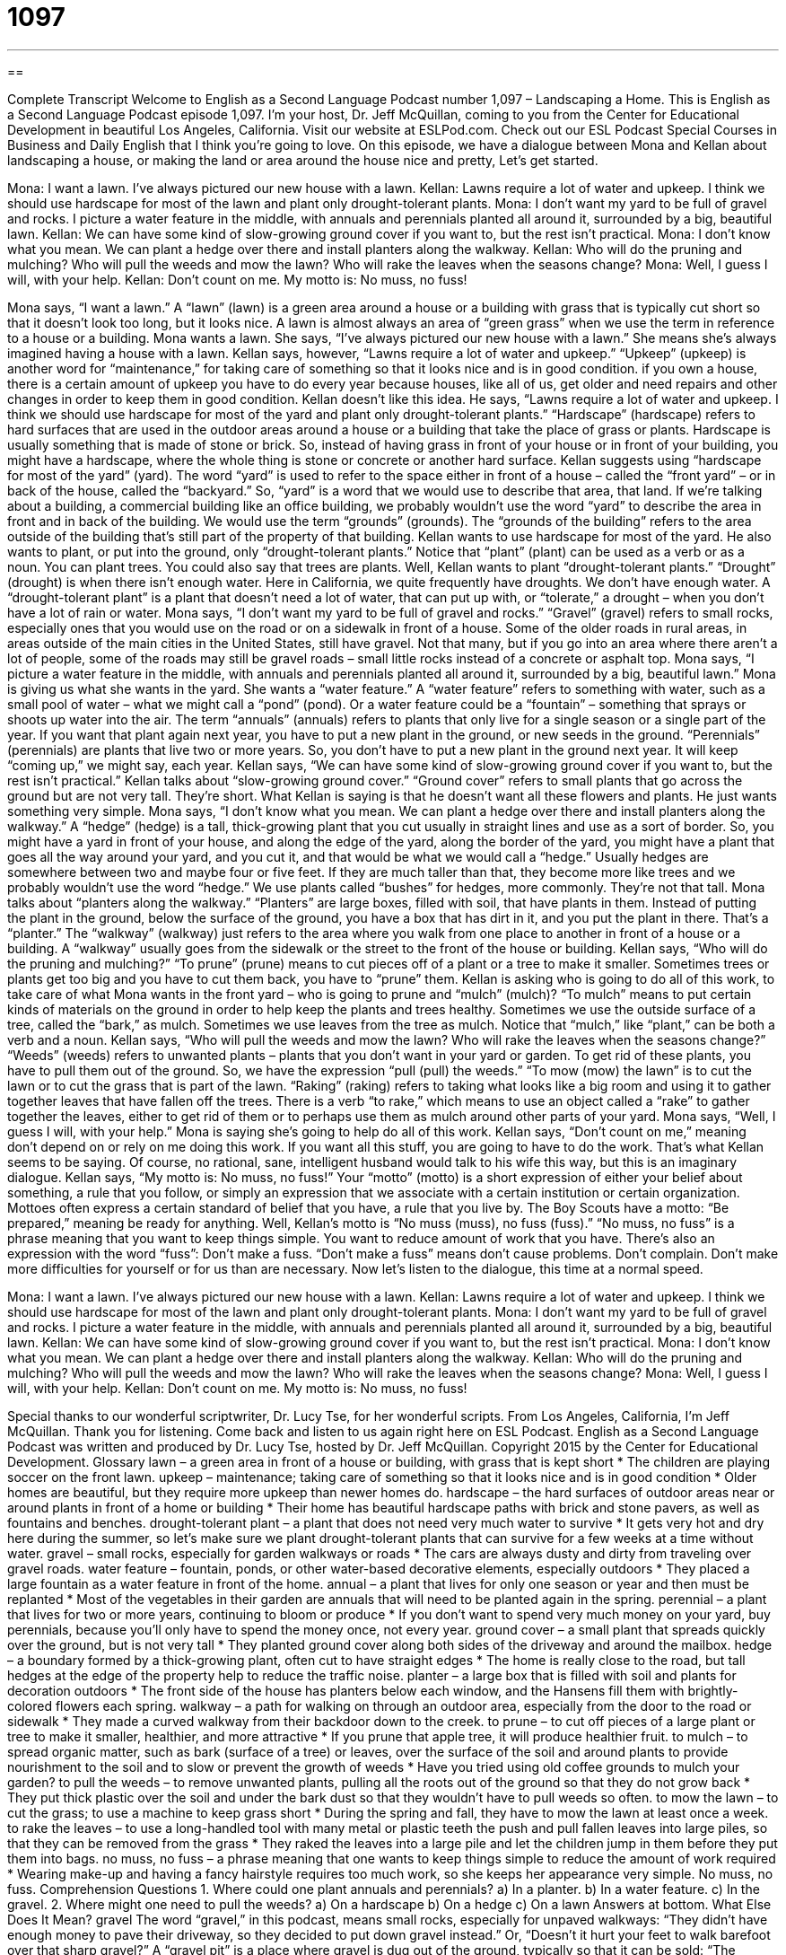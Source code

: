 = 1097
:toc: left
:toclevels: 3
:sectnums:
:stylesheet: ../../../myAdocCss.css

'''

== 

Complete Transcript
Welcome to English as a Second Language Podcast number 1,097 – Landscaping a Home.
This is English as a Second Language Podcast episode 1,097. I’m your host, Dr. Jeff McQuillan, coming to you from the Center for Educational Development in beautiful Los Angeles, California.
Visit our website at ESLPod.com. Check out our ESL Podcast Special Courses in Business and Daily English that I think you’re going to love.
On this episode, we have a dialogue between Mona and Kellan about landscaping a house, or making the land or area around the house nice and pretty, Let’s get started.
[start of dialogue]
Mona: I want a lawn. I’ve always pictured our new house with a lawn.
Kellan: Lawns require a lot of water and upkeep. I think we should use hardscape for most of the lawn and plant only drought-tolerant plants.
Mona: I don’t want my yard to be full of gravel and rocks. I picture a water feature in the middle, with annuals and perennials planted all around it, surrounded by a big, beautiful lawn.
Kellan: We can have some kind of slow-growing ground cover if you want to, but the rest isn’t practical.
Mona: I don’t know what you mean. We can plant a hedge over there and install planters along the walkway.
Kellan: Who will do the pruning and mulching? Who will pull the weeds and mow the lawn? Who will rake the leaves when the seasons change?
Mona: Well, I guess I will, with your help.
Kellan: Don’t count on me. My motto is: No muss, no fuss!
[end of dialogue]
Mona says, “I want a lawn.” A “lawn” (lawn) is a green area around a house or a building with grass that is typically cut short so that it doesn’t look too long, but it looks nice. A lawn is almost always an area of “green grass” when we use the term in reference to a house or a building. Mona wants a lawn. She says, “I’ve always pictured our new house with a lawn.” She means she’s always imagined having a house with a lawn.
Kellan says, however, “Lawns require a lot of water and upkeep.” “Upkeep” (upkeep) is another word for “maintenance,” for taking care of something so that it looks nice and is in good condition. if you own a house, there is a certain amount of upkeep you have to do every year because houses, like all of us, get older and need repairs and other changes in order to keep them in good condition.
Kellan doesn’t like this idea. He says, “Lawns require a lot of water and upkeep. I think we should use hardscape for most of the yard and plant only drought-tolerant plants.” “Hardscape” (hardscape) refers to hard surfaces that are used in the outdoor areas around a house or a building that take the place of grass or plants. Hardscape is usually something that is made of stone or brick. So, instead of having grass in front of your house or in front of your building, you might have a hardscape, where the whole thing is stone or concrete or another hard surface.
Kellan suggests using “hardscape for most of the yard” (yard). The word “yard” is used to refer to the space either in front of a house – called the “front yard” – or in back of the house, called the “backyard.” So, “yard” is a word that we would use to describe that area, that land. If we’re talking about a building, a commercial building like an office building, we probably wouldn’t use the word “yard” to describe the area in front and in back of the building. We would use the term “grounds” (grounds). The “grounds of the building” refers to the area outside of the building that’s still part of the property of that building.
Kellan wants to use hardscape for most of the yard. He also wants to plant, or put into the ground, only “drought-tolerant plants.” Notice that “plant” (plant) can be used as a verb or as a noun. You can plant trees. You could also say that trees are plants. Well, Kellan wants to plant “drought-tolerant plants.” “Drought” (drought) is when there isn’t enough water. Here in California, we quite frequently have droughts. We don’t have enough water. A “drought-tolerant plant” is a plant that doesn’t need a lot of water, that can put up with, or “tolerate,” a drought – when you don’t have a lot of rain or water.
Mona says, “I don’t want my yard to be full of gravel and rocks.” “Gravel” (gravel) refers to small rocks, especially ones that you would use on the road or on a sidewalk in front of a house. Some of the older roads in rural areas, in areas outside of the main cities in the United States, still have gravel. Not that many, but if you go into an area where there aren’t a lot of people, some of the roads may still be gravel roads – small little rocks instead of a concrete or asphalt top.
Mona says, “I picture a water feature in the middle, with annuals and perennials planted all around it, surrounded by a big, beautiful lawn.” Mona is giving us what she wants in the yard. She wants a “water feature.” A “water feature” refers to something with water, such as a small pool of water – what we might call a “pond” (pond). Or a water feature could be a “fountain” – something that sprays or shoots up water into the air.
The term “annuals” (annuals) refers to plants that only live for a single season or a single part of the year. If you want that plant again next year, you have to put a new plant in the ground, or new seeds in the ground. “Perennials” (perennials) are plants that live two or more years. So, you don’t have to put a new plant in the ground next year. It will keep “coming up,” we might say, each year.
Kellan says, “We can have some kind of slow-growing ground cover if you want to, but the rest isn’t practical.” Kellan talks about “slow-growing ground cover.” “Ground cover” refers to small plants that go across the ground but are not very tall. They’re short. What Kellan is saying is that he doesn’t want all these flowers and plants. He just wants something very simple.
Mona says, “I don’t know what you mean. We can plant a hedge over there and install planters along the walkway.” A “hedge” (hedge) is a tall, thick-growing plant that you cut usually in straight lines and use as a sort of border. So, you might have a yard in front of your house, and along the edge of the yard, along the border of the yard, you might have a plant that goes all the way around your yard, and you cut it, and that would be what we would call a “hedge.”
Usually hedges are somewhere between two and maybe four or five feet. If they are much taller than that, they become more like trees and we probably wouldn’t use the word “hedge.” We use plants called “bushes” for hedges, more commonly. They’re not that tall.
Mona talks about “planters along the walkway.” “Planters” are large boxes, filled with soil, that have plants in them. Instead of putting the plant in the ground, below the surface of the ground, you have a box that has dirt in it, and you put the plant in there. That’s a “planter.” The “walkway” (walkway) just refers to the area where you walk from one place to another in front of a house or a building. A “walkway” usually goes from the sidewalk or the street to the front of the house or building.
Kellan says, “Who will do the pruning and mulching?” “To prune” (prune) means to cut pieces off of a plant or a tree to make it smaller. Sometimes trees or plants get too big and you have to cut them back, you have to “prune” them. Kellan is asking who is going to do all of this work, to take care of what Mona wants in the front yard – who is going to prune and “mulch” (mulch)?
“To mulch” means to put certain kinds of materials on the ground in order to help keep the plants and trees healthy. Sometimes we use the outside surface of a tree, called the “bark,” as mulch. Sometimes we use leaves from the tree as mulch. Notice that “mulch,” like “plant,” can be both a verb and a noun.
Kellan says, “Who will pull the weeds and mow the lawn? Who will rake the leaves when the seasons change?” “Weeds” (weeds) refers to unwanted plants – plants that you don’t want in your yard or garden. To get rid of these plants, you have to pull them out of the ground. So, we have the expression “pull (pull) the weeds.” “To mow (mow) the lawn” is to cut the lawn or to cut the grass that is part of the lawn.
“Raking” (raking) refers to taking what looks like a big room and using it to gather together leaves that have fallen off the trees. There is a verb “to rake,” which means to use an object called a “rake” to gather together the leaves, either to get rid of them or to perhaps use them as mulch around other parts of your yard.
Mona says, “Well, I guess I will, with your help.” Mona is saying she’s going to help do all of this work. Kellan says, “Don’t count on me,” meaning don’t depend on or rely on me doing this work. If you want all this stuff, you are going to have to do the work. That’s what Kellan seems to be saying. Of course, no rational, sane, intelligent husband would talk to his wife this way, but this is an imaginary dialogue.
Kellan says, “My motto is: No muss, no fuss!” Your “motto” (motto) is a short expression of either your belief about something, a rule that you follow, or simply an expression that we associate with a certain institution or certain organization. Mottoes often express a certain standard of belief that you have, a rule that you live by. The Boy Scouts have a motto: “Be prepared,” meaning be ready for anything.
Well, Kellan’s motto is “No muss (muss), no fuss (fuss).” “No muss, no fuss” is a phrase meaning that you want to keep things simple. You want to reduce amount of work that you have. There’s also an expression with the word “fuss”: Don’t make a fuss. “Don’t make a fuss” means don’t cause problems. Don’t complain. Don’t make more difficulties for yourself or for us than are necessary.
Now let’s listen to the dialogue, this time at a normal speed.
[start of dialogue]
Mona: I want a lawn. I’ve always pictured our new house with a lawn.
Kellan: Lawns require a lot of water and upkeep. I think we should use hardscape for most of the lawn and plant only drought-tolerant plants.
Mona: I don’t want my yard to be full of gravel and rocks. I picture a water feature in the middle, with annuals and perennials planted all around it, surrounded by a big, beautiful lawn.
Kellan: We can have some kind of slow-growing ground cover if you want to, but the rest isn’t practical.
Mona: I don’t know what you mean. We can plant a hedge over there and install planters along the walkway.
Kellan: Who will do the pruning and mulching? Who will pull the weeds and mow the lawn? Who will rake the leaves when the seasons change?
Mona: Well, I guess I will, with your help.
Kellan: Don’t count on me. My motto is: No muss, no fuss!
[end of dialogue]
Special thanks to our wonderful scriptwriter, Dr. Lucy Tse, for her wonderful scripts.
From Los Angeles, California, I’m Jeff McQuillan. Thank you for listening. Come back and listen to us again right here on ESL Podcast.
English as a Second Language Podcast was written and produced by Dr. Lucy Tse, hosted by Dr. Jeff McQuillan. Copyright 2015 by the Center for Educational Development.
Glossary
lawn – a green area in front of a house or building, with grass that is kept short
* The children are playing soccer on the front lawn.
upkeep – maintenance; taking care of something so that it looks nice and is in good condition
* Older homes are beautiful, but they require more upkeep than newer homes do.
hardscape – the hard surfaces of outdoor areas near or around plants in front of a home or building
* Their home has beautiful hardscape paths with brick and stone pavers, as well as fountains and benches.
drought-tolerant plant – a plant that does not need very much water to survive
* It gets very hot and dry here during the summer, so let’s make sure we plant drought-tolerant plants that can survive for a few weeks at a time without water.
gravel – small rocks, especially for garden walkways or roads
* The cars are always dusty and dirty from traveling over gravel roads.
water feature – fountain, ponds, or other water-based decorative elements, especially outdoors
* They placed a large fountain as a water feature in front of the home.
annual – a plant that lives for only one season or year and then must be replanted
* Most of the vegetables in their garden are annuals that will need to be planted again in the spring.
perennial – a plant that lives for two or more years, continuing to bloom or produce
* If you don’t want to spend very much money on your yard, buy perennials, because you’ll only have to spend the money once, not every year.
ground cover – a small plant that spreads quickly over the ground, but is not very tall
* They planted ground cover along both sides of the driveway and around the mailbox.
hedge – a boundary formed by a thick-growing plant, often cut to have straight edges
* The home is really close to the road, but tall hedges at the edge of the property help to reduce the traffic noise.
planter – a large box that is filled with soil and plants for decoration outdoors
* The front side of the house has planters below each window, and the Hansens fill them with brightly-colored flowers each spring.
walkway – a path for walking on through an outdoor area, especially from the door to the road or sidewalk
* They made a curved walkway from their backdoor down to the creek.
to prune – to cut off pieces of a large plant or tree to make it smaller, healthier, and more attractive
* If you prune that apple tree, it will produce healthier fruit.
to mulch – to spread organic matter, such as bark (surface of a tree) or leaves, over the surface of the soil and around plants to provide nourishment to the soil and to slow or prevent the growth of weeds
* Have you tried using old coffee grounds to mulch your garden?
to pull the weeds – to remove unwanted plants, pulling all the roots out of the ground so that they do not grow back
* They put thick plastic over the soil and under the bark dust so that they wouldn’t have to pull weeds so often.
to mow the lawn – to cut the grass; to use a machine to keep grass short
* During the spring and fall, they have to mow the lawn at least once a week.
to rake the leaves – to use a long-handled tool with many metal or plastic teeth the push and pull fallen leaves into large piles, so that they can be removed from the grass
* They raked the leaves into a large pile and let the children jump in them before they put them into bags.
no muss, no fuss – a phrase meaning that one wants to keep things simple to reduce the amount of work required
* Wearing make-up and having a fancy hairstyle requires too much work, so she keeps her appearance very simple. No muss, no fuss.
Comprehension Questions
1. Where could one plant annuals and perennials?
a) In a planter.
b) In a water feature.
c) In the gravel.
2. Where might one need to pull the weeds?
a) On a hardscape
b) On a hedge
c) On a lawn
Answers at bottom.
What Else Does It Mean?
gravel
The word “gravel,” in this podcast, means small rocks, especially for unpaved walkways: “They didn’t have enough money to pave their driveway, so they decided to put down gravel instead.” Or, “Doesn’t it hurt your feet to walk barefoot over that sharp gravel?” A “gravel pit” is a place where gravel is dug out of the ground, typically so that it can be sold: “The environmentalists dislike the idea of having a gravel pit in a wilderness area so close to the river.” Finally, a similar, but different word, “gavel,” is a small hammer used by a judge in a court of law: “The judge hit her gavel against the desk to try to get the attention of everyone in the courtroom.”
to rake leaves
In this podcast, the phrase “to rake leaves” means to use a long-handled tool with many metal or plastic teeth the push and pull fallen leaves into large piles, so that they can be removed from the grass or yard: “Those trees in the front yard are beautiful, but just remember that if we buy this house, we’ll have to rake the leaves each fall.” When talking about work, “leave” refers to time away from the office when one is not working: “Charles had to take two weeks of sick leave when he had pneumonia.” Or, “How much maternity leave do female employees get when they have a baby?” Finally, when talking about paper, “loose-leaf” refers to pieces of paper that are not attached to each other: “The students wrote their answers on loose-leaf paper and then turned in the sheets to their teacher.”
Culture Note
Turf Removal Programs
As water “scarcity” (a shortage; not enough of something) continues to “plague” (bother; create problems for) many communities, many local governments have “launched” (started; introduced) programs that provide “incentives” (a reason and reward for doing something) to encourage homeowners to remove their lawns. This is because maintaining a “lush” (very health vegetation), “verdant” (bright green) lawn is very “water-intensive” (requiring a lot of water), and people think that water should be “reserved” (kept) for more “productive” (resulting in some benefit) uses.
So homeowners in states or cities with special programs can receive a “rebate” (money paid back after one has made an initial expense), typically a certain amount for every square foot of “turf” (grass) that they remove. This rebate may not cover the entire cost of removing the tuft and replacing it with drought-resistant plants or hardscape, but it does provide an incentive, especially when homeowners “take into consideration” (think about) their lower water bills.
Other homeowners may decide that they do not want to remove their turf or continue to water their lawn. Some of them might just let the grass die, but this is an “eyesore” (something that is ugly and unpleasant to look at) for the neighbors. So some companies now offer to spray green paint over the dead grass, so that it appears to be alive. And other companies will place “artificial turf” (plastic grass) over an existing lawn, so that it appears to have healthy grass. The homeowners are pleased, because they have little or no maintenance requirements, other than “occasionally” (sometimes; rarely) sweeping or vacuuming the surface.
Comprehension Answers
1 - a
2 - c